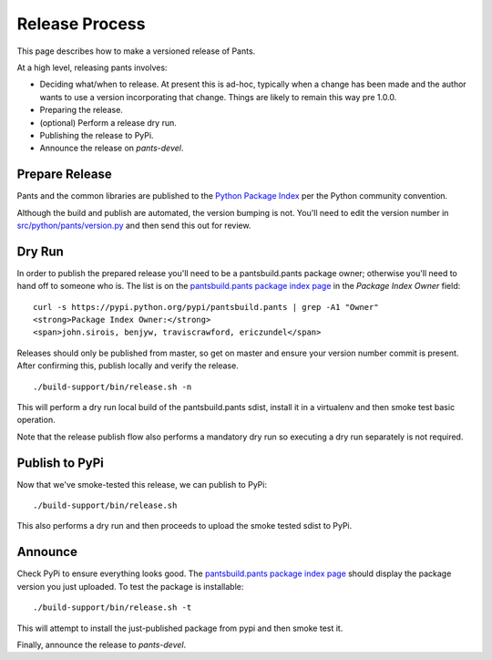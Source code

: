 ###############
Release Process
###############

This page describes how to make a versioned release of Pants.

At a high level, releasing pants involves:

* Deciding what/when to release. At present this is ad-hoc, typically when
  a change has been made and the author wants to use a version incorporating
  that change. Things are likely to remain this way pre 1.0.0.
* Preparing the release.
* (optional) Perform a release dry run.
* Publishing the release to PyPi.
* Announce the release on `pants-devel`.

***************
Prepare Release
***************

Pants and the common libraries are published to the
`Python Package Index <https://pypi.python.org/pypi>`_ per the Python
community convention.

Although the build and publish are automated, the version bumping is not. You'll need to edit the
version number in `src/python/pants/version.py
<https://github.com/pantsbuild/pants/tree/master/src/python/pants/version.py>`_ and then send this
out for review.

*******
Dry Run
*******

In order to publish the prepared release you'll need to be a pantsbuild.pants package owner;
otherwise you'll need to hand off to someone who is.  The list is on the
`pantsbuild.pants package index page <https://pypi.python.org/pypi/pantsbuild.pants>`_ in the
`Package Index Owner` field::

   curl -s https://pypi.python.org/pypi/pantsbuild.pants | grep -A1 "Owner"
   <strong>Package Index Owner:</strong>
   <span>john.sirois, benjyw, traviscrawford, ericzundel</span>

Releases should only be published from master, so get on master and ensure your version number
commit is present. After confirming this, publish locally and verify the release. ::

   ./build-support/bin/release.sh -n

This will perform a dry run local build of the pantsbuild.pants sdist, install it in a virtualenv
and then smoke test basic operation.

Note that the release publish flow also performs a mandatory dry run so executing a dry run
separately is not required.

***************
Publish to PyPi
***************

Now that we've smoke-tested this release, we can publish to PyPi::

   ./build-support/bin/release.sh

This also performs a dry run and then proceeds to upload the smoke tested sdist to PyPi.

********
Announce
********

Check PyPi to ensure everything looks good. The `pantsbuild.pants package index page
<https://pypi.python.org/pypi/pantsbuild.pants>`_ should display the package version you just
uploaded. To test the package is installable::

  ./build-support/bin/release.sh -t

This will attempt to install the just-published package from pypi and then smoke test it.

Finally, announce the release to `pants-devel`.

